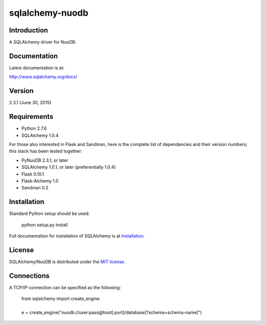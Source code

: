 sqlalchemy-nuodb
================

.. image:: https://img.shields.io/github/license/nuodb/sqlalchemy-nuodb.svg?style=flat
    :target: http://badges.mit-license.org
.. image:: https://img.shields.io/badge/python-2.7-blue.svg?style=flat
    :target: https://pypi.python.org/pypi/sqlalchemy-nuodb/
.. image:: https://travis-ci.org/nuodb/sqlalchemy-nuodb.svg?branch=master
    :target: https://travis-ci.org/nuodb/sqlalchemy-nuodb
.. image:: https://gemnasium.com/nuodb/sqlalchemy-nuodb.svg
    :target: https://gemnasium.com/nuodb/sqlalchemy-nuodb
.. image:: https://landscape.io/github/nuodb/sqlalchemy-nuodb/master/landscape.svg?style=flat
   :target: https://landscape.io/github/nuodb/sqlalchemy-nuodb/master
   :alt: Code Health

Introduction
------------

A SQLAlchemy driver for NuoDB.

Documentation
-------------

Latest documentation is at:

http://www.sqlalchemy.org/docs/

Version
-------

2.3.1 (June 30, 2015)

Requirements
------------

- Python 2.7.6
- SQLAlchemy 1.0.4

For those also interested in Flask and Sandman, here is the complete list of
dependencies and their version numbers; this stack has been tested together:

- PyNuoDB 2.3.1, or later
- SQLAlchemy 1.0.1, or later (preferentially 1.0.4)
- Flask 0.10.1
- Flask-Alchemy 1.0
- Sandman 0.2

Installation
------------

Standard Python setup should be used:

    | python setup.py install

Full documentation for installation of SQLAlchemy is at
`Installation <http://www.sqlalchemy.org/docs/intro.html#installation>`_.

License
-------

SQLAlchemy/NuoDB is distributed under the `MIT license
<http://www.opensource.org/licenses/mit-license.php>`_.

Connections
-----------

A TCP/IP connection can be specified as the following:

    | from sqlalchemy import create_engine
    |
    | e = create_engine("nuodb://user:pass@host[:port]/database[?schema=schema-name]")
